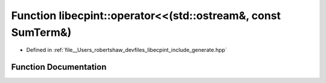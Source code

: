 .. _exhale_function_namespacelibecpint_1a3a4ed9b49d76dd6974d2dbc6bb181ab8:

Function libecpint::operator<<(std::ostream&, const SumTerm&)
=============================================================

- Defined in :ref:`file__Users_robertshaw_devfiles_libecpint_include_generate.hpp`


Function Documentation
----------------------


.. doxygenfunction:: libecpint::operator<<(std::ostream&, const SumTerm&)
